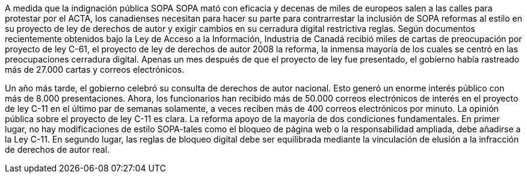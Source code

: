A medida que la indignación pública SOPA SOPA mató con eficacia y decenas de miles de europeos salen a las calles para protestar por el ACTA, los canadienses necesitan para hacer su parte para contrarrestar la inclusión de SOPA reformas al estilo en su proyecto de ley de derechos de autor y exigir cambios en su cerradura digital restrictiva reglas. Según documentos recientemente obtenidos bajo la Ley de Acceso a la Información, Industria de Canadá recibió miles de cartas de preocupación por proyecto de ley C-61, el proyecto de ley de derechos de autor 2008 la reforma, la inmensa mayoría de los cuales se centró en las preocupaciones cerradura digital. Apenas un mes después de que el proyecto de ley fue presentado, el gobierno había rastreado más de 27.000 cartas y correos electrónicos.

Un año más tarde, el gobierno celebró su consulta de derechos de autor nacional. Esto generó un enorme interés público con más de 8.000 presentaciones. Ahora, los funcionarios han recibido más de 50.000 correos electrónicos de interés en el proyecto de ley C-11 en el último par de semanas solamente, a veces reciben más de 400 correos electrónicos por minuto. La opinión pública sobre el proyecto de ley C-11 es clara. La reforma apoyo de la mayoría de dos condiciones fundamentales. En primer lugar, no hay modificaciones de estilo SOPA-tales como el bloqueo de página web o la responsabilidad ampliada, debe añadirse a la Ley C-11. En segundo lugar, las reglas de bloqueo digital debe ser equilibrada mediante la vinculación de elusión a la infracción de derechos de autor real.
